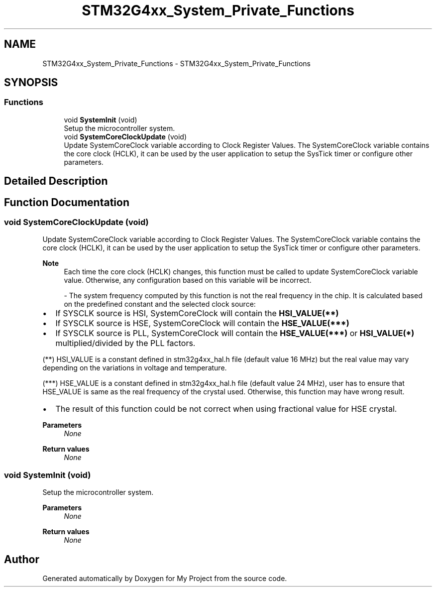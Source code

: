 .TH "STM32G4xx_System_Private_Functions" 3 "My Project" \" -*- nroff -*-
.ad l
.nh
.SH NAME
STM32G4xx_System_Private_Functions \- STM32G4xx_System_Private_Functions
.SH SYNOPSIS
.br
.PP
.SS "Functions"

.in +1c
.ti -1c
.RI "void \fBSystemInit\fP (void)"
.br
.RI "Setup the microcontroller system\&. "
.ti -1c
.RI "void \fBSystemCoreClockUpdate\fP (void)"
.br
.RI "Update SystemCoreClock variable according to Clock Register Values\&. The SystemCoreClock variable contains the core clock (HCLK), it can be used by the user application to setup the SysTick timer or configure other parameters\&. "
.in -1c
.SH "Detailed Description"
.PP 

.SH "Function Documentation"
.PP 
.SS "void SystemCoreClockUpdate (void)"

.PP
Update SystemCoreClock variable according to Clock Register Values\&. The SystemCoreClock variable contains the core clock (HCLK), it can be used by the user application to setup the SysTick timer or configure other parameters\&. 
.PP
\fBNote\fP
.RS 4
Each time the core clock (HCLK) changes, this function must be called to update SystemCoreClock variable value\&. Otherwise, any configuration based on this variable will be incorrect\&.
.PP
- The system frequency computed by this function is not the real frequency in the chip\&. It is calculated based on the predefined constant and the selected clock source:
.RE
.PP
.IP "\(bu" 2
If SYSCLK source is HSI, SystemCoreClock will contain the \fBHSI_VALUE(**)\fP
.IP "\(bu" 2
If SYSCLK source is HSE, SystemCoreClock will contain the \fBHSE_VALUE(***)\fP
.IP "\(bu" 2
If SYSCLK source is PLL, SystemCoreClock will contain the \fBHSE_VALUE(***)\fP or \fBHSI_VALUE(*)\fP multiplied/divided by the PLL factors\&.
.PP
.PP
(**) HSI_VALUE is a constant defined in stm32g4xx_hal\&.h file (default value 16 MHz) but the real value may vary depending on the variations in voltage and temperature\&.
.PP
(***) HSE_VALUE is a constant defined in stm32g4xx_hal\&.h file (default value 24 MHz), user has to ensure that HSE_VALUE is same as the real frequency of the crystal used\&. Otherwise, this function may have wrong result\&.
.PP
.IP "\(bu" 2
The result of this function could be not correct when using fractional value for HSE crystal\&.
.PP
.PP
\fBParameters\fP
.RS 4
\fINone\fP 
.RE
.PP
\fBReturn values\fP
.RS 4
\fINone\fP 
.RE
.PP

.SS "void SystemInit (void)"

.PP
Setup the microcontroller system\&. 
.PP
\fBParameters\fP
.RS 4
\fINone\fP 
.RE
.PP
\fBReturn values\fP
.RS 4
\fINone\fP 
.RE
.PP

.SH "Author"
.PP 
Generated automatically by Doxygen for My Project from the source code\&.
